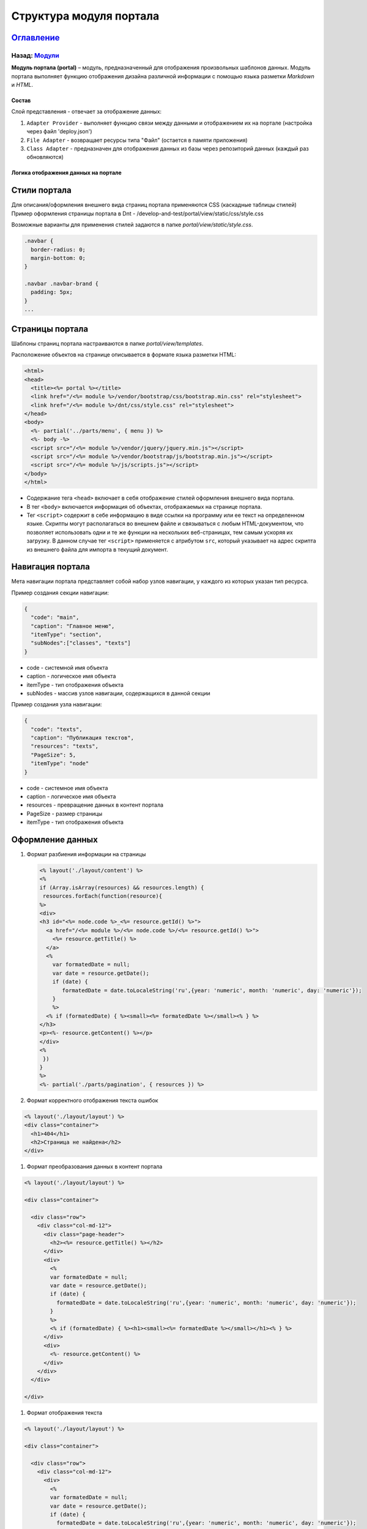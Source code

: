 .. role:: raw-html-m2r(raw)
   :format: html

Структура модуля портала
========================
`Оглавление </docs/ru/index.md>`_
~~~~~~~~~~~~~~~~~~~~~~~~~~~~~~~~~~~~~
Назад: `Модули <modules.md>`_
^^^^^^^^^^^^^^^^^^^^^^^^^^^^^^^^^

**Модуль портала (portal)** – модуль, предназначенный для отображения произвольных шаблонов данных. Модуль портала выполняет функцию отображения дизайна различной информации с помощью языка разметки *Markdown* и *HTML*.

Состав
------

Слой представления - отвечает за отображение данных:


#. ``Adapter Provider`` - выполняет функцию связи между данными и отображением их на портале (настройка через файл 'deploy.json')
#. ``File Adapter`` - возвращает ресурсы типа "Файл" (остается в памяти приложения)
#. ``Class Adapter`` - предназначен для отображения данных из базы через репозиторий данных (каждый раз обновляются)

Логика отображения данных на портале
------------------------------------

Стили портала
~~~~~~~~~~~~~

Для описания/оформления внешнего вида страниц портала применяются CSS (каскадные таблицы стилей)
Пример оформления страницы портала в Dnt - /develop-and-test/portal/view/static/css/style.css

Возможные варианты для применения стилей задаются в папке *portal/view/static/style.css*.

.. code-block:: css

   .navbar {
     border-radius: 0;
     margin-bottom: 0;
   }

   .navbar .navbar-brand {
     padding: 5px;
   }
   ...

Страницы портала
~~~~~~~~~~~~~~~~

Шаблоны страниц портала настраиваются в папке *portal/view/templates*. 

Расположение объектов на странице описывается в формате языка разметки HTML:

.. code-block:: html

   <html>
   <head>
     <title><%= portal %></title>
     <link href="/<%= module %>/vendor/bootstrap/css/bootstrap.min.css" rel="stylesheet">
     <link href="/<%= module %>/dnt/css/style.css" rel="stylesheet">
   </head>
   <body>
     <%- partial('../parts/menu', { menu }) %>
     <%- body -%>
     <script src="/<%= module %>/vendor/jquery/jquery.min.js"></script>
     <script src="/<%= module %>/vendor/bootstrap/js/bootstrap.min.js"></script>
     <script src="/<%= module %>/js/scripts.js"></script>
   </body>
   </html>


* 
  Содержание тега ``<head>`` включает в себя отображение стилей оформления внешнего вида портала.

* 
  В тег ``<body>`` включается информация об объектах, отображаемых на странице портала.

* 
  Тег ``<script>`` содержит в себе информацию в виде ссылки на программу или ее текст на определенном языке. Скрипты могут располагаться во внешнем файле и связываться с любым HTML-документом, что позволяет использовать одни и те же функции на нескольких веб-страницах, тем самым ускоряя их загрузку. В данном случае тег ``<script>`` применяется с атрибутом ``src``\ , который указывает на адрес скрипта из внешнего файла для импорта в текущий документ.

Навигация портала
~~~~~~~~~~~~~~~~~

Мета навигации портала представляет собой набор узлов навигации, у каждого из которых указан тип ресурса.

Пример создания секции навигации:

.. code-block:: json

   {
     "code": "main",
     "caption": "Главное меню",
     "itemType": "section",
     "subNodes":["classes", "texts"]
   }


* code - системной имя объекта
* caption - логическое имя объекта
* itemType - тип отображения объекта
* subNodes - массив узлов навигации, содержащихся в данной секции

Пример создания узла навигации:

.. code-block:: json

   {
     "code": "texts",
     "caption": "Публикация текстов",
     "resources": "texts",
     "PageSize": 5,
     "itemType": "node"
   }


* code - системное имя объекта
* caption - логическое имя объекта
* resources - превращение данных в контент портала
* PageSize - размер страницы
* itemType -  тип отображения объекта

Оформление данных
~~~~~~~~~~~~~~~~~


#. 
   Формат разбиения информации на страницы

   .. code-block::

      <% layout('./layout/content') %>
      <%
      if (Array.isArray(resources) && resources.length) {
       resources.forEach(function(resource){
      %>
      <div>
      <h3 id="<%= node.code %>_<%= resource.getId() %>">
        <a href="/<%= module %>/<%= node.code %>/<%= resource.getId() %>">
          <%= resource.getTitle() %>
        </a>
        <%
          var formatedDate = null;
          var date = resource.getDate();
          if (date) {
             formatedDate = date.toLocaleString('ru',{year: 'numeric', month: 'numeric', day: 'numeric'});
          }
          %>
        <% if (formatedDate) { %><small><%= formatedDate %></small><% } %>
      </h3>
      <p><%- resource.getContent() %></p>
      </div>
      <%
       })
      }
      %>
      <%- partial('./parts/pagination', { resources }) %>

#. 
   Формат корректного отображения текста ошибок 

.. code-block::

   <% layout('./layout/layout') %>
   <div class="container">
     <h1>404</h1>
     <h2>Страница не найдена</h2>
   </div>


#. Формат преобразования данных в контент портала 

.. code-block::

   <% layout('./layout/layout') %>

   <div class="container">

     <div class="row">
       <div class="col-md-12">
         <div class="page-header">
           <h2><%= resource.getTitle() %></h2>
         </div>
         <div>
           <%
           var formatedDate = null;
           var date = resource.getDate();
           if (date) {
             formatedDate = date.toLocaleString('ru',{year: 'numeric', month: 'numeric', day: 'numeric'});
           }
           %>
           <% if (formatedDate) { %><h1><small><%= formatedDate %></small></h1><% } %>
         </div>
         <div>
           <%- resource.getContent() %>
         </div>
       </div>
     </div>

   </div>


#. Формат отображения текста

.. code-block::

   <% layout('./layout/layout') %>

   <div class="container">

     <div class="row">
       <div class="col-md-12">
         <div>
           <%
           var formatedDate = null;
           var date = resource.getDate();
           if (date) {
             formatedDate = date.toLocaleString('ru',{year: 'numeric', month: 'numeric', day: 'numeric'});
           }
           %>
           <% if (formatedDate) { %><h1><small><%= formatedDate %></small></h1><% } %>
         </div>
         <div>
           <%- resource.getContent() %>
         </div>
       </div>
     </div>

   </div>

----

`Licence </LICENSE>`_\ &ensp;  `Contact us <https://iondv.com/portal/contacts>`_ &ensp;  `English </docs/en/3_modules_description/portal.md>`_ &ensp;
~~~~~~~~~~~~~~~~~~~~~~~~~~~~~~~~~~~~~~~~~~~~~~~~~~~~~~~~~~~~~~~~~~~~~~~~~~~~~~~~~~~~~~~~~~~~~~~~~~~~~~~~~~~~~~~~~~~~~~~~~~~~~~~~~~~~~~~~~~~~~~~~~~~~~~~~~~~~~~~


.. raw:: html

   <div><img src="https://mc.iondv.com/watch/local/docs/framework" style="position:absolute; left:-9999px;" height=1 width=1 alt="iondv metrics"></div>


----

Copyright (c) 2018 **LLC "ION DV".**\ :raw-html-m2r:`<br>`
All rights reserved. 

